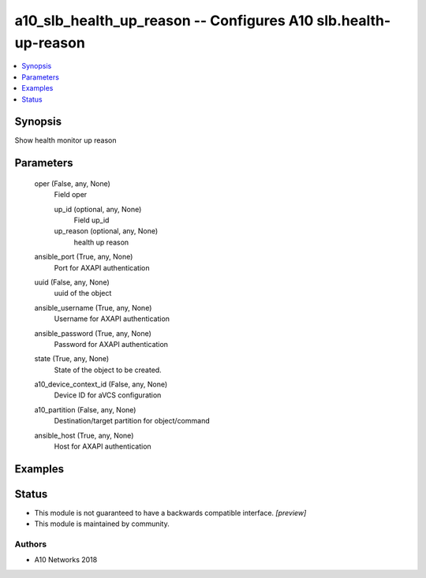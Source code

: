 .. _a10_slb_health_up_reason_module:


a10_slb_health_up_reason -- Configures A10 slb.health-up-reason
===============================================================

.. contents::
   :local:
   :depth: 1


Synopsis
--------

Show health monitor up reason






Parameters
----------

  oper (False, any, None)
    Field oper


    up_id (optional, any, None)
      Field up_id


    up_reason (optional, any, None)
      health up reason



  ansible_port (True, any, None)
    Port for AXAPI authentication


  uuid (False, any, None)
    uuid of the object


  ansible_username (True, any, None)
    Username for AXAPI authentication


  ansible_password (True, any, None)
    Password for AXAPI authentication


  state (True, any, None)
    State of the object to be created.


  a10_device_context_id (False, any, None)
    Device ID for aVCS configuration


  a10_partition (False, any, None)
    Destination/target partition for object/command


  ansible_host (True, any, None)
    Host for AXAPI authentication









Examples
--------

.. code-block:: yaml+jinja

    





Status
------




- This module is not guaranteed to have a backwards compatible interface. *[preview]*


- This module is maintained by community.



Authors
~~~~~~~

- A10 Networks 2018

